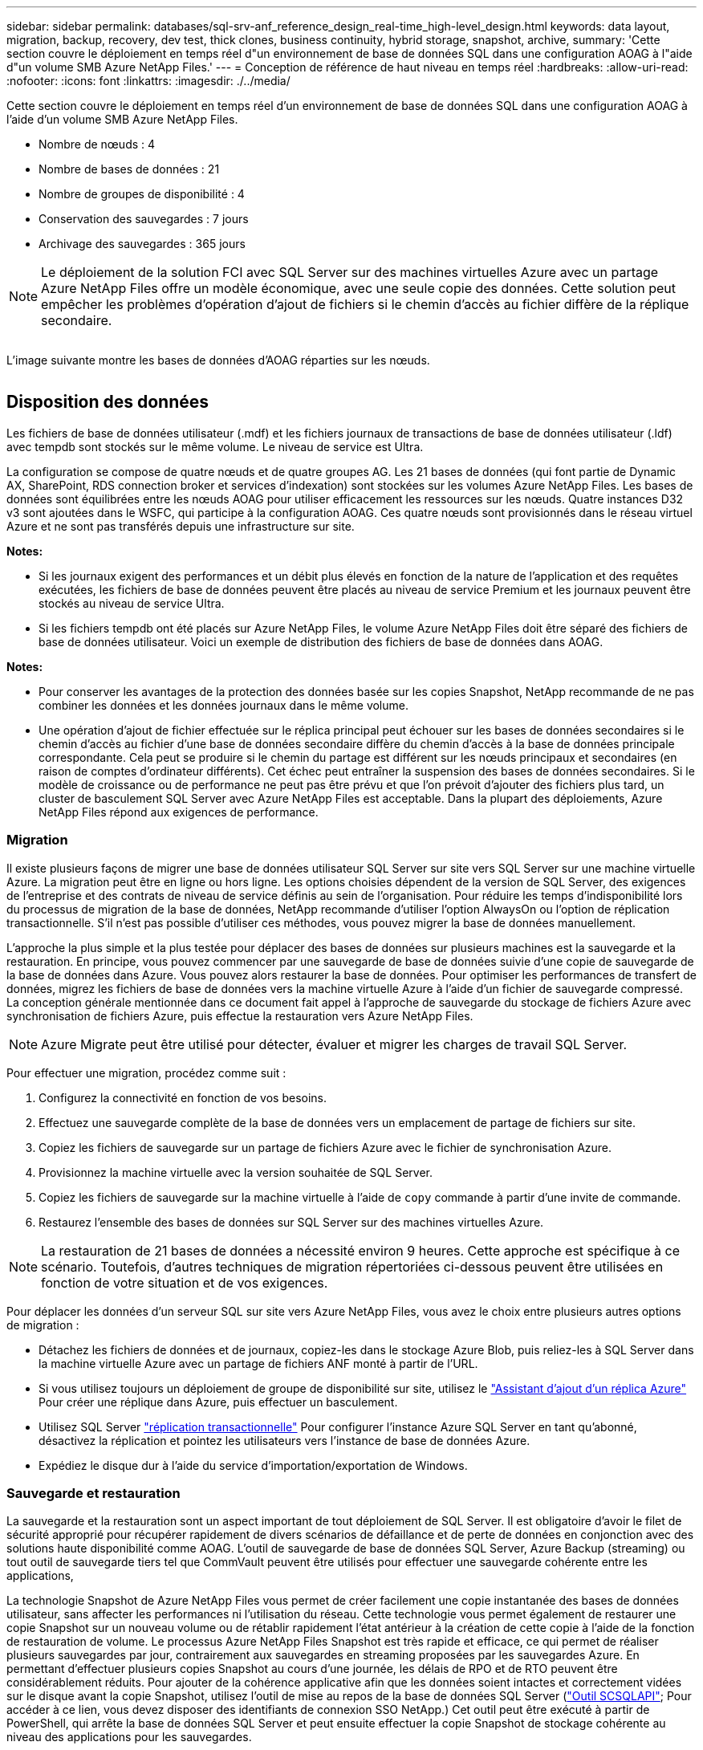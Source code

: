 ---
sidebar: sidebar 
permalink: databases/sql-srv-anf_reference_design_real-time_high-level_design.html 
keywords: data layout, migration, backup, recovery, dev test, thick clones, business continuity, hybrid storage, snapshot, archive, 
summary: 'Cette section couvre le déploiement en temps réel d"un environnement de base de données SQL dans une configuration AOAG à l"aide d"un volume SMB Azure NetApp Files.' 
---
= Conception de référence de haut niveau en temps réel
:hardbreaks:
:allow-uri-read: 
:nofooter: 
:icons: font
:linkattrs: 
:imagesdir: ./../media/


[role="lead"]
Cette section couvre le déploiement en temps réel d'un environnement de base de données SQL dans une configuration AOAG à l'aide d'un volume SMB Azure NetApp Files.

* Nombre de nœuds : 4
* Nombre de bases de données : 21
* Nombre de groupes de disponibilité : 4
* Conservation des sauvegardes : 7 jours
* Archivage des sauvegardes : 365 jours



NOTE: Le déploiement de la solution FCI avec SQL Server sur des machines virtuelles Azure avec un partage Azure NetApp Files offre un modèle économique, avec une seule copie des données. Cette solution peut empêcher les problèmes d'opération d'ajout de fichiers si le chemin d'accès au fichier diffère de la réplique secondaire.

image:sql-srv-anf_image5.png[""]

L'image suivante montre les bases de données d'AOAG réparties sur les nœuds.

image:sql-srv-anf_image6.png[""]



== Disposition des données

Les fichiers de base de données utilisateur (.mdf) et les fichiers journaux de transactions de base de données utilisateur (.ldf) avec tempdb sont stockés sur le même volume. Le niveau de service est Ultra.

La configuration se compose de quatre nœuds et de quatre groupes AG. Les 21 bases de données (qui font partie de Dynamic AX, SharePoint, RDS connection broker et services d'indexation) sont stockées sur les volumes Azure NetApp Files. Les bases de données sont équilibrées entre les nœuds AOAG pour utiliser efficacement les ressources sur les nœuds. Quatre instances D32 v3 sont ajoutées dans le WSFC, qui participe à la configuration AOAG. Ces quatre nœuds sont provisionnés dans le réseau virtuel Azure et ne sont pas transférés depuis une infrastructure sur site.

*Notes:*

* Si les journaux exigent des performances et un débit plus élevés en fonction de la nature de l'application et des requêtes exécutées, les fichiers de base de données peuvent être placés au niveau de service Premium et les journaux peuvent être stockés au niveau de service Ultra.
* Si les fichiers tempdb ont été placés sur Azure NetApp Files, le volume Azure NetApp Files doit être séparé des fichiers de base de données utilisateur. Voici un exemple de distribution des fichiers de base de données dans AOAG.


*Notes:*

* Pour conserver les avantages de la protection des données basée sur les copies Snapshot, NetApp recommande de ne pas combiner les données et les données journaux dans le même volume.
* Une opération d'ajout de fichier effectuée sur le réplica principal peut échouer sur les bases de données secondaires si le chemin d'accès au fichier d'une base de données secondaire diffère du chemin d'accès à la base de données principale correspondante. Cela peut se produire si le chemin du partage est différent sur les nœuds principaux et secondaires (en raison de comptes d'ordinateur différents). Cet échec peut entraîner la suspension des bases de données secondaires. Si le modèle de croissance ou de performance ne peut pas être prévu et que l'on prévoit d'ajouter des fichiers plus tard, un cluster de basculement SQL Server avec Azure NetApp Files est acceptable. Dans la plupart des déploiements, Azure NetApp Files répond aux exigences de performance.




=== Migration

Il existe plusieurs façons de migrer une base de données utilisateur SQL Server sur site vers SQL Server sur une machine virtuelle Azure. La migration peut être en ligne ou hors ligne. Les options choisies dépendent de la version de SQL Server, des exigences de l'entreprise et des contrats de niveau de service définis au sein de l'organisation. Pour réduire les temps d'indisponibilité lors du processus de migration de la base de données, NetApp recommande d'utiliser l'option AlwaysOn ou l'option de réplication transactionnelle. S'il n'est pas possible d'utiliser ces méthodes, vous pouvez migrer la base de données manuellement.

L'approche la plus simple et la plus testée pour déplacer des bases de données sur plusieurs machines est la sauvegarde et la restauration. En principe, vous pouvez commencer par une sauvegarde de base de données suivie d'une copie de sauvegarde de la base de données dans Azure. Vous pouvez alors restaurer la base de données. Pour optimiser les performances de transfert de données, migrez les fichiers de base de données vers la machine virtuelle Azure à l'aide d'un fichier de sauvegarde compressé. La conception générale mentionnée dans ce document fait appel à l'approche de sauvegarde du stockage de fichiers Azure avec synchronisation de fichiers Azure, puis effectue la restauration vers Azure NetApp Files.


NOTE: Azure Migrate peut être utilisé pour détecter, évaluer et migrer les charges de travail SQL Server.

Pour effectuer une migration, procédez comme suit :

. Configurez la connectivité en fonction de vos besoins.
. Effectuez une sauvegarde complète de la base de données vers un emplacement de partage de fichiers sur site.
. Copiez les fichiers de sauvegarde sur un partage de fichiers Azure avec le fichier de synchronisation Azure.
. Provisionnez la machine virtuelle avec la version souhaitée de SQL Server.
. Copiez les fichiers de sauvegarde sur la machine virtuelle à l'aide de `copy` commande à partir d'une invite de commande.
. Restaurez l'ensemble des bases de données sur SQL Server sur des machines virtuelles Azure.



NOTE: La restauration de 21 bases de données a nécessité environ 9 heures. Cette approche est spécifique à ce scénario. Toutefois, d'autres techniques de migration répertoriées ci-dessous peuvent être utilisées en fonction de votre situation et de vos exigences.

Pour déplacer les données d'un serveur SQL sur site vers Azure NetApp Files, vous avez le choix entre plusieurs autres options de migration :

* Détachez les fichiers de données et de journaux, copiez-les dans le stockage Azure Blob, puis reliez-les à SQL Server dans la machine virtuelle Azure avec un partage de fichiers ANF monté à partir de l'URL.
* Si vous utilisez toujours un déploiement de groupe de disponibilité sur site, utilisez le https://docs.microsoft.com/en-us/previous-versions/azure/virtual-machines/windows/sqlclassic/virtual-machines-windows-classic-sql-onprem-availability["Assistant d'ajout d'un réplica Azure"^] Pour créer une réplique dans Azure, puis effectuer un basculement.
* Utilisez SQL Server https://docs.microsoft.com/en-us/sql/relational-databases/replication/transactional/transactional-replication["réplication transactionnelle"^] Pour configurer l'instance Azure SQL Server en tant qu'abonné, désactivez la réplication et pointez les utilisateurs vers l'instance de base de données Azure.
* Expédiez le disque dur à l'aide du service d'importation/exportation de Windows.




=== Sauvegarde et restauration

La sauvegarde et la restauration sont un aspect important de tout déploiement de SQL Server. Il est obligatoire d'avoir le filet de sécurité approprié pour récupérer rapidement de divers scénarios de défaillance et de perte de données en conjonction avec des solutions haute disponibilité comme AOAG. L'outil de sauvegarde de base de données SQL Server, Azure Backup (streaming) ou tout outil de sauvegarde tiers tel que CommVault peuvent être utilisés pour effectuer une sauvegarde cohérente entre les applications,

La technologie Snapshot de Azure NetApp Files vous permet de créer facilement une copie instantanée des bases de données utilisateur, sans affecter les performances ni l'utilisation du réseau. Cette technologie vous permet également de restaurer une copie Snapshot sur un nouveau volume ou de rétablir rapidement l'état antérieur à la création de cette copie à l'aide de la fonction de restauration de volume. Le processus Azure NetApp Files Snapshot est très rapide et efficace, ce qui permet de réaliser plusieurs sauvegardes par jour, contrairement aux sauvegardes en streaming proposées par les sauvegardes Azure. En permettant d'effectuer plusieurs copies Snapshot au cours d'une journée, les délais de RPO et de RTO peuvent être considérablement réduits. Pour ajouter de la cohérence applicative afin que les données soient intactes et correctement vidées sur le disque avant la copie Snapshot, utilisez l'outil de mise au repos de la base de données SQL Server (https://mysupport.netapp.com/site/tools/tool-eula/scsqlapi["Outil SCSQLAPI"^]; Pour accéder à ce lien, vous devez disposer des identifiants de connexion SSO NetApp.) Cet outil peut être exécuté à partir de PowerShell, qui arrête la base de données SQL Server et peut ensuite effectuer la copie Snapshot de stockage cohérente au niveau des applications pour les sauvegardes.

*Notes : *

* L'outil SCSQLAPI ne prend en charge que les versions 2016 et 2017 de SQL Server.
* L'outil SCSQLAPI ne fonctionne qu'avec une base de données à la fois.
* Isolez les fichiers de chaque base de données en les plaçant dans un volume Azure NetApp Files distinct.


En raison des vastes limites de l'API SCSQL, https://docs.microsoft.com/en-us/azure/backup/backup-azure-sql-database["Sauvegarde Azure"^] Utilisé pour la protection des données afin de répondre aux exigences des contrats de niveau de service. Il offre une sauvegarde en flux de SQL Server exécutée sur des machines virtuelles Azure et Azure NetApp Files. Azure Backup permet un RPO de 15 minutes avec des sauvegardes fréquentes de journaux et une restauration jusqu'à une seconde.



=== Contrôle

Azure NetApp Files est intégré à Azure Monitor pour les données de séries chronologiques et fournit des metrics du stockage alloué, de l'utilisation réelle du stockage, des IOPS du volume, du débit, des octets de lecture du disque/s en écriture de disques en octets/seconde, en lectures/s de disque et en écritures/s de disque, ainsi que la latence associée. Ces données peuvent être utilisées pour identifier les goulots d'étranglement avec des alertes et effectuer des vérifications de l'état pour vérifier que votre déploiement SQL Server s'exécute dans une configuration optimale.

Dans ce HLD, ScienceLogic permet de surveiller Azure NetApp Files en exposant les mesures à l'aide du principal de service approprié. L'image suivante est un exemple de l'option métrique de Azure NetApp Files.

image:sql-srv-anf_image8.png[""]



=== DevTest utilisant des clones épais

Avec Azure NetApp Files, vous pouvez créer des copies instantanées des bases de données pour tester les fonctionnalités qui doivent être implémentées en utilisant la structure et le contenu de la base de données en cours pendant les cycles de développement des applications, afin d'utiliser les outils d'extraction et de manipulation des données lors du remplissage des entrepôts de données, ou de récupérer les données qui ont été supprimées ou modifiées par erreur. Ce processus n'implique pas la copie des données à partir des conteneurs Azure Blob, ce qui en fait une méthode très efficace. Une fois le volume restauré, il peut être utilisé pour les opérations de lecture/écriture, ce qui réduit considérablement la validation et le délai de mise sur le marché. Ceci doit être utilisé en association avec SCSQLAPI pour assurer la cohérence des applications. Cette approche fournit une autre technique d'optimisation continue des coûts avec Azure NetApp Files en exploitant l'option Restaurer vers un nouveau volume.

*Notes:*

* Le volume créé à partir de la copie Snapshot à l'aide de l'option Restaurer un nouveau volume consomme la capacité du pool de capacité.
* Pour éviter des coûts supplémentaires (si le pool de capacité doit être augmenté), vous pouvez supprimer les volumes clonés à l'aide de l'interface de ligne de commandes REST ou Azure.




=== Options de stockage hybride

Bien que NetApp recommande d'utiliser le même stockage pour tous les nœuds des groupes de disponibilité SQL Server, plusieurs options de stockage peuvent être utilisées dans certains scénarios. Ce scénario est possible pour Azure NetApp Files dans lequel un nœud d'AOAG est connecté à un partage de fichiers SMB Azure NetApp Files et le second nœud est connecté à un disque Azure Premium. Dans ces cas, assurez-vous que le partage SMB de Azure NetApp Files contient la copie principale des bases de données utilisateur et que le disque Premium est utilisé comme copie secondaire.

*Notes:*

* Dans de tels déploiements, pour éviter tout problème de basculement, assurez-vous que la disponibilité continue est activée sur le volume SMB. Sans attribut disponible en continu, la base de données peut échouer si une maintenance en arrière-plan est effectuée au niveau de la couche de stockage.
* Conservez la copie principale de la base de données sur le partage de fichiers SMB de Azure NetApp Files.




=== Continuité de l'activité

La reprise après incident s'effectue généralement après coup dans n'importe quel déploiement. Cependant, la reprise sur incident doit être abordée lors de la phase initiale de conception et de déploiement afin d'éviter tout impact sur votre activité. Avec Azure NetApp Files, la fonctionnalité de réplication interrégion (CRR) permet de répliquer les données de volume au niveau des blocs vers la région appariée pour gérer toute panne régionale inattendue. Le volume de destination CRR peut être utilisé pour les opérations de lecture, ce qui en fait le candidat idéal aux simulations de reprise après incident. De plus, la destination CRR peut être affectée avec le niveau de service le plus bas (par exemple, Standard) afin de réduire le coût total de possession global. En cas de basculement, la réplication peut être interrompue, afin de prendre en charge les opérations de lecture/écriture du volume respectif. De plus, le niveau de service du volume peut être modifié à l'aide de la fonctionnalité de niveau de service dynamique, afin de réduire considérablement les coûts de reprise après incident. Il s'agit d'une autre fonctionnalité unique d'Azure NetApp Files avec la réplication de blocs dans Azure.



=== Archivage de copies Snapshot à long terme

De nombreuses entreprises doivent obligatoirement appliquer la conservation à long terme des données Snapshot à partir des fichiers de base de données. Bien que ce processus ne soit pas utilisé dans ce HLD, il peut être facilement réalisé à l'aide d'un script de batch simple utilisant https://docs.microsoft.com/en-us/azure/storage/common/storage-use-azcopy-v10["Copie Azure"^] Pour copier le répertoire de snapshots dans le conteneur Azure Blob. Le script de batch peut être déclenché en fonction d'un planning spécifique à l'aide de tâches planifiées. Le processus est simple : il comprend les étapes suivantes :

. Téléchargez le fichier exécutable AzCopy V10. L'installation n'est rien, car il s'agit d'un `exe` fichier.
. Autoriser AzCopy en utilisant un jeton SAS au niveau du conteneur avec les autorisations appropriées.
. Une fois que AzCopy est autorisé, le transfert des données commence.


*Notes:*

* Dans les fichiers de traitement par lot, assurez-vous d'échapper aux % de caractères qui apparaissent dans les jetons SAS. Pour ce faire, ajoutez un % de caractère supplémentaire à côté de % de caractères existants dans la chaîne de jeton SAS.
* Le https://docs.microsoft.com/en-us/azure/storage/common/storage-require-secure-transfer["Transfert sécurisé requis"^] La définition d'un compte de stockage détermine si la connexion à un compte de stockage est sécurisée avec transport Layer Security (TLS). Ce paramètre est activé par défaut. L'exemple de script de traitement par lot suivant copie de façon récursive les données du répertoire de copie Snapshot vers un conteneur Blob désigné :


....
SET source="Z:\~snapshot"
echo %source%
SET dest="https://testanfacct.blob.core.windows.net/azcoptst?sp=racwdl&st=2020-10-21T18:41:35Z&se=2021-10-22T18:41:00Z&sv=2019-12-12&sr=c&sig=ZxRUJwFlLXgHS8As7HzXJOaDXXVJ7PxxIX3ACpx56XY%%3D"
echo %dest%
....
L'exemple cmd suivant est exécuté dans PowerShell :

....
 –recursive
....
....
INFO: Scanning...
INFO: Any empty folders will not be processed, because source and/or destination doesn't have full folder support
Job b3731dd8-da61-9441-7281-17a4db09ce30 has started
Log file is located at: C:\Users\niyaz\.azcopy\b3731dd8-da61-9441-7281-17a4db09ce30.log
0.0 %, 0 Done, 0 Failed, 2 Pending, 0 Skipped, 2 Total,
INFO: azcopy.exe: A newer version 10.10.0 is available to download
0.0 %, 0 Done, 0 Failed, 2 Pending, 0 Skipped, 2 Total,
Job b3731dd8-da61-9441-7281-17a4db09ce30 summary
Elapsed Time (Minutes): 0.0333
Number of File Transfers: 2
Number of Folder Property Transfers: 0
Total Number of Transfers: 2
Number of Transfers Completed: 2
Number of Transfers Failed: 0
Number of Transfers Skipped: 0
TotalBytesTransferred: 5
Final Job Status: Completed
....
*Notes:*

* Une fonctionnalité de sauvegarde similaire pour la conservation à long terme sera bientôt disponible dans Azure NetApp Files.
* Le script de batch peut être utilisé dans tout scénario nécessitant la copie de données dans le conteneur Blob d'une région quelconque.




=== Optimisation des coûts

Avec la transformation des volumes et l'évolution dynamique du niveau de service, qui est totalement transparente pour la base de données, Azure NetApp Files permet une optimisation continue des coûts dans Azure. Cette fonctionnalité est largement utilisée dans ce HLD pour éviter le sur-provisionnement du stockage supplémentaire pour gérer les pics de charge de travail.

Le redimensionnement du volume peut être facilement effectué en créant une fonction Azure conjointement aux journaux d'alertes Azure.
